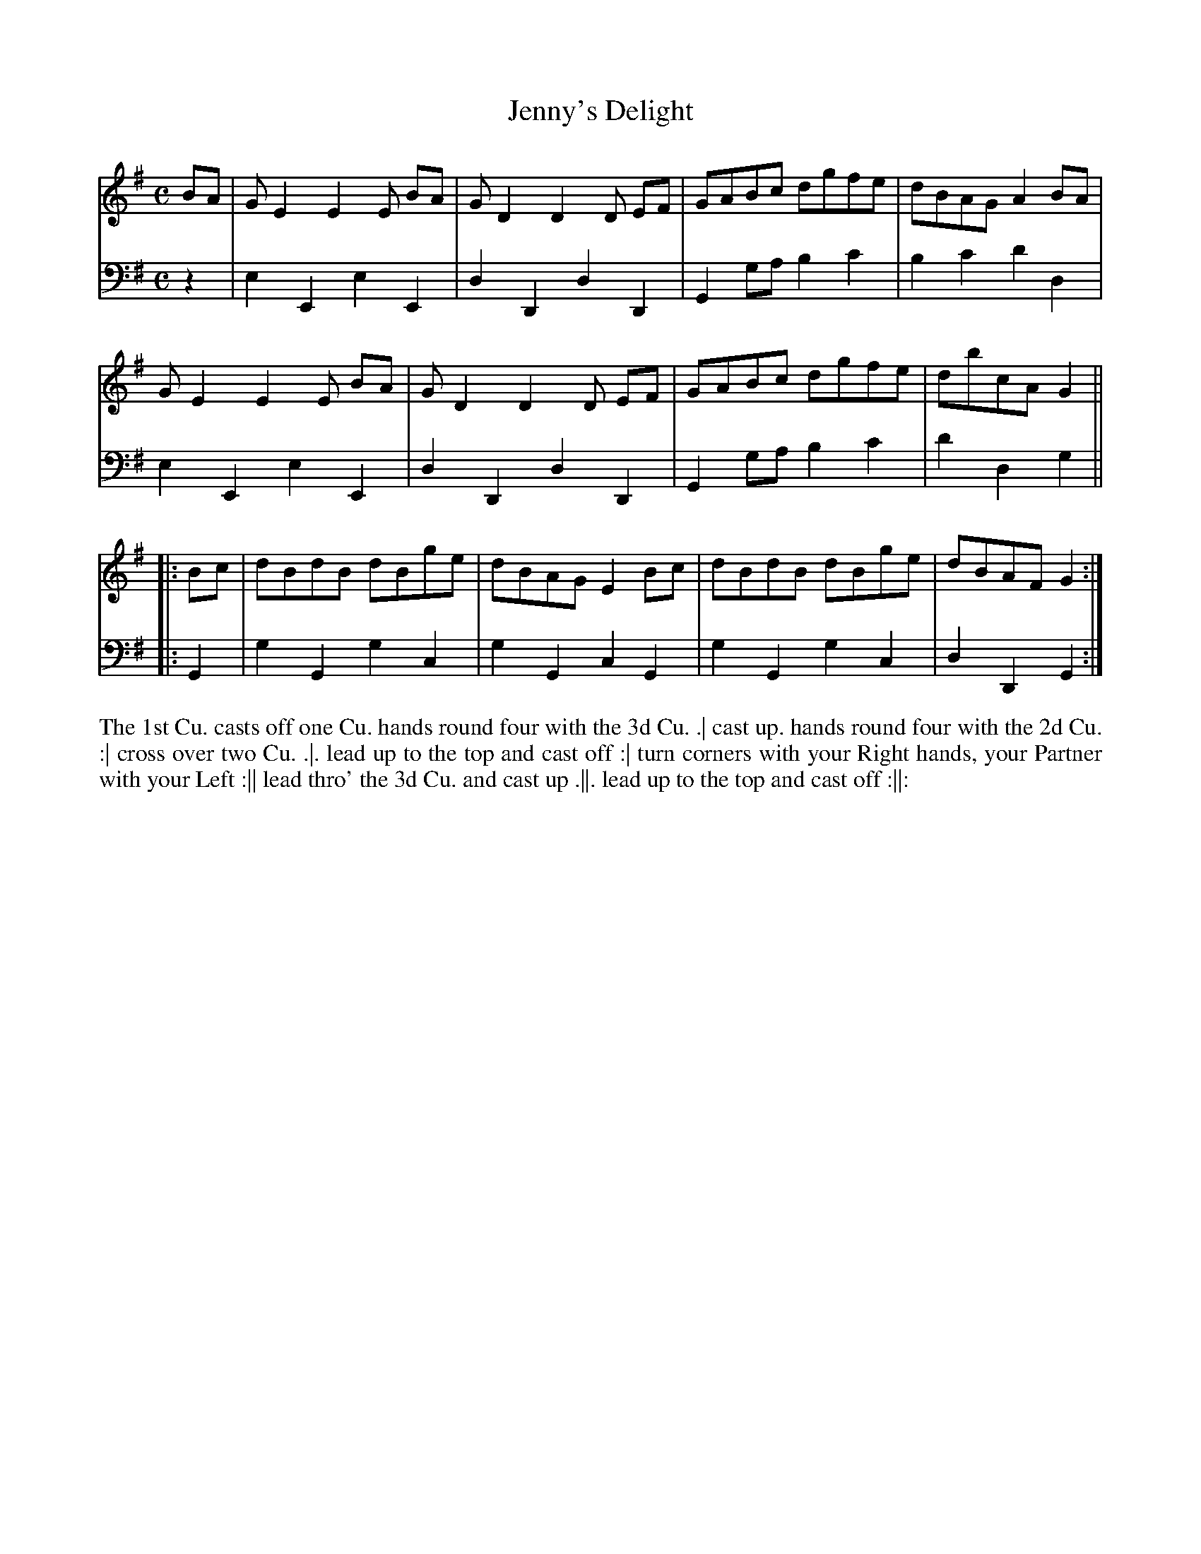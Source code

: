 X: 1006
T: Jenny's Delight
N: Pub: J. Walsh, London, 1748
Z: 2012 John Chambers <jc:trillian.mit.edu>
M: C
L: 1/8
K: G
V: 1
BA |\
GE2 E2E BA | GD2 D2D EF | GABc dgfe | dBAG A2BA |
GE2 E2E BA | GD2 D2D EF | GABc dgfe | dbcA G2 ||
|: Bc |\
dBdB dBge | dBAG E2Bc | dBdB dBge | dBAF G2 :|
V: 2 clef=bass middle=d
z2 |\
e2E2 e2E2 | d2D2 d2D2 | G2ga b2c'2 | b2c'2 d'2d2 |
e2E2 e2E2 | d2D2 d2D2 | G2ga b2c'2 | d'2d2 g2 ||
|: G2 |\
g2G2 g2c2 | g2G2 c2G2 | g2G2 g2c2 | d2D2 G2 :|
%%begintext align
The 1st Cu. casts off one Cu. hands round four with the 3d Cu. .|
cast up. hands round four with the 2d Cu. :|
cross over two Cu. .|.
lead up to the top and cast off :|
turn corners with your Right hands, your Partner with your Left :||
lead thro' the 3d Cu. and cast up .||.
lead up to the top and cast off :||:
%%endtext
